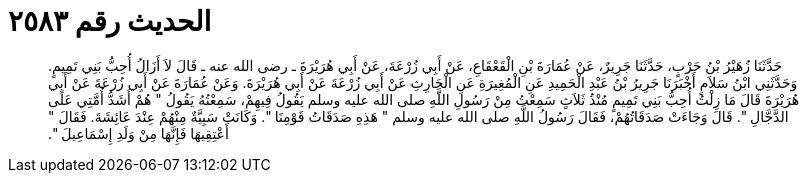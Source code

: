 
= الحديث رقم ٢٥٨٣

[quote.hadith]
حَدَّثَنَا زُهَيْرُ بْنُ حَرْبٍ، حَدَّثَنَا جَرِيرٌ، عَنْ عُمَارَةَ بْنِ الْقَعْقَاعِ، عَنْ أَبِي زُرْعَةَ، عَنْ أَبِي هُرَيْرَةَ ـ رضى الله عنه ـ قَالَ لاَ أَزَالُ أُحِبُّ بَنِي تَمِيمٍ‏.‏ وَحَدَّثَنِي ابْنُ سَلاَمٍ أَخْبَرَنَا جَرِيرُ بْنُ عَبْدِ الْحَمِيدِ عَنِ الْمُغِيرَةِ عَنِ الْحَارِثِ عَنْ أَبِي زُرْعَةَ عَنْ أَبِي هُرَيْرَةَ‏.‏ وَعَنْ عُمَارَةَ عَنْ أَبِي زُرْعَةَ عَنْ أَبِي هُرَيْرَةَ قَالَ مَا زِلْتُ أُحِبُّ بَنِي تَمِيمٍ مُنْذُ ثَلاَثٍ سَمِعْتُ مِنْ رَسُولِ اللَّهِ صلى الله عليه وسلم يَقُولُ فِيهِمْ، سَمِعْتُهُ يَقُولُ ‏"‏ هُمْ أَشَدُّ أُمَّتِي عَلَى الدَّجَّالِ ‏"‏‏.‏ قَالَ وَجَاءَتْ صَدَقَاتُهُمْ، فَقَالَ رَسُولُ اللَّهِ صلى الله عليه وسلم ‏"‏ هَذِهِ صَدَقَاتُ قَوْمِنَا ‏"‏‏.‏ وَكَانَتْ سَبِيَّةٌ مِنْهُمْ عِنْدَ عَائِشَةَ‏.‏ فَقَالَ ‏"‏ أَعْتِقِيهَا فَإِنَّهَا مِنْ وَلَدِ إِسْمَاعِيلَ ‏"‏‏.‏